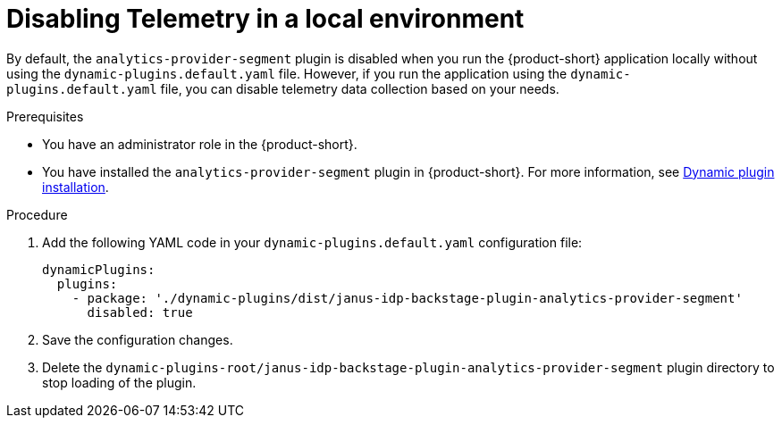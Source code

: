 [id='disabling-telemetry-in-local-environment_{context}']
= Disabling Telemetry in a local environment

By default, the `analytics-provider-segment` plugin is disabled when you run the {product-short} application locally without using the `dynamic-plugins.default.yaml` file. However, if you run the application using the `dynamic-plugins.default.yaml` file, you can disable telemetry data collection based on your needs.

.Prerequisites
* You have an administrator role in the {product-short}.
* You have installed the `analytics-provider-segment` plugin in {product-short}. For more information, see link:{LinkAdminGuide}#rhdh-installing-dynamic-plugins[Dynamic plugin installation].

.Procedure

. Add the following YAML code in your `dynamic-plugins.default.yaml` configuration file:
+
[source,yaml]
----
dynamicPlugins:
  plugins:
    - package: './dynamic-plugins/dist/janus-idp-backstage-plugin-analytics-provider-segment'
      disabled: true
----

. Save the configuration changes.

. Delete the `dynamic-plugins-root/janus-idp-backstage-plugin-analytics-provider-segment` plugin directory to stop loading of the plugin.
